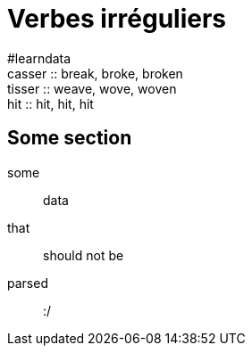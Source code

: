 = Verbes irréguliers =
:hardbreaks:

#learndata
casser :: break, broke, broken
tisser :: weave, wove, woven
hit    :: hit, hit, hit

== Some section ==
some::
    data
that::
    should not be
parsed::
    :/